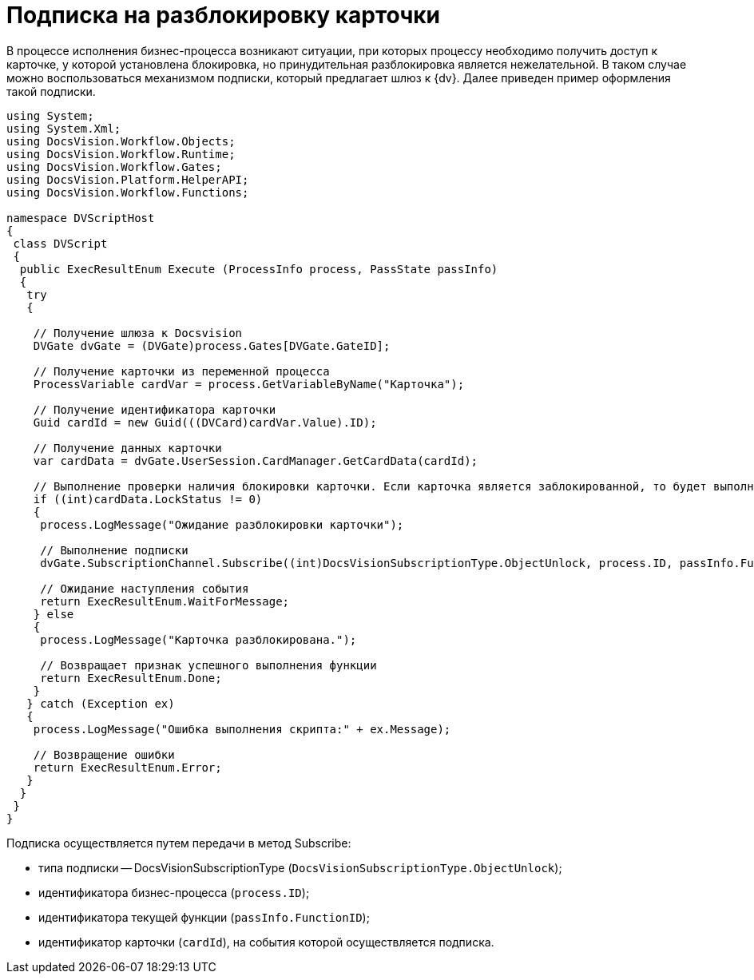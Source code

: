 = Подписка на разблокировку карточки

В процессе исполнения бизнес-процесса возникают ситуации, при которых процессу необходимо получить доступ к карточке, у которой установлена блокировка, но принудительная разблокировка является нежелательной. В таком случае можно воспользоваться механизмом подписки, который предлагает шлюз к {dv}. Далее приведен пример оформления такой подписки.

[source,charp]
----
using System;
using System.Xml;
using DocsVision.Workflow.Objects;
using DocsVision.Workflow.Runtime;
using DocsVision.Workflow.Gates;
using DocsVision.Platform.HelperAPI;
using DocsVision.Workflow.Functions;

namespace DVScriptHost
{
 class DVScript
 {
  public ExecResultEnum Execute (ProcessInfo process, PassState passInfo)
  {
   try
   {

    // Получение шлюза к Docsvision
    DVGate dvGate = (DVGate)process.Gates[DVGate.GateID];

    // Получение карточки из переменной процесса
    ProcessVariable cardVar = process.GetVariableByName("Карточка");

    // Получение идентификатора карточки
    Guid cardId = new Guid(((DVCard)cardVar.Value).ID);

    // Получение данных карточки
    var cardData = dvGate.UserSession.CardManager.GetCardData(cardId);
                
    // Выполнение проверки наличия блокировки карточки. Если карточка является заблокированной, то будет выполнена подписка на событие разблокировки шлюза
    if ((int)cardData.LockStatus != 0)
    {
     process.LogMessage("Ожидание разблокировки карточки");
     
     // Выполнение подписки
     dvGate.SubscriptionChannel.Subscribe((int)DocsVisionSubscriptionType.ObjectUnlock, process.ID, passInfo.FunctionID, cardId);
     
     // Ожидание наступления события
     return ExecResultEnum.WaitForMessage;
    } else
    {
     process.LogMessage("Карточка разблокирована.");

     // Возвращает признак успешного выполнения функции
     return ExecResultEnum.Done;               
    }
   } catch (Exception ex)
   {
    process.LogMessage("Ошибка выполнения скрипта:" + ex.Message);

    // Возвращение ошибки
    return ExecResultEnum.Error;
   }
  }
 }
}
----

Подписка осуществляется путем передачи в метод Subscribe:

* типа подписки -- DocsVisionSubscriptionType (`DocsVisionSubscriptionType.ObjectUnlock`);
* идентификатора бизнес-процесса (`process.ID`);
* идентификатора текущей функции (`passInfo.FunctionID`);
* идентификатор карточки (`cardId`), на события которой осуществляется подписка.
